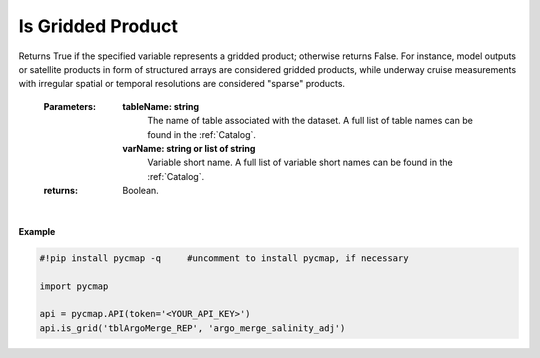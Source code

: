 .. _gridded:



Is Gridded Product
==================


.. image:: https://colab.research.google.com/assets/colab-badge.svg
   :target: https://colab.research.google.com/github/simonscmap/pycmap/blob/master/docs/Grid.ipynb

.. image:: https://mybinder.org/badge_logo.svg
   :target: https://mybinder.org/v2/gh/simonscmap/pycmap/master?filepath=docs%2FGrid.ipynb


.. method:: is_grid(tableName, varName)



Returns True if the specified variable represents a gridded product; otherwise returns False. For instance, model outputs or satellite products in form of structured arrays are considered gridded products, while underway cruise measurements with irregular spatial or temporal resolutions are considered "sparse" products.

    :Parameters:
        **tableName: string**
            The name of table associated with the dataset. A full list of table names can be found in the :ref:`Catalog`.
        **varName: string or list of string**
            Variable short name. A full list of variable short names can be found in the :ref:`Catalog`.


    :returns: Boolean.



|

**Example**


.. code-block:: python

  #!pip install pycmap -q     #uncomment to install pycmap, if necessary

  import pycmap

  api = pycmap.API(token='<YOUR_API_KEY>')
  api.is_grid('tblArgoMerge_REP', 'argo_merge_salinity_adj')
